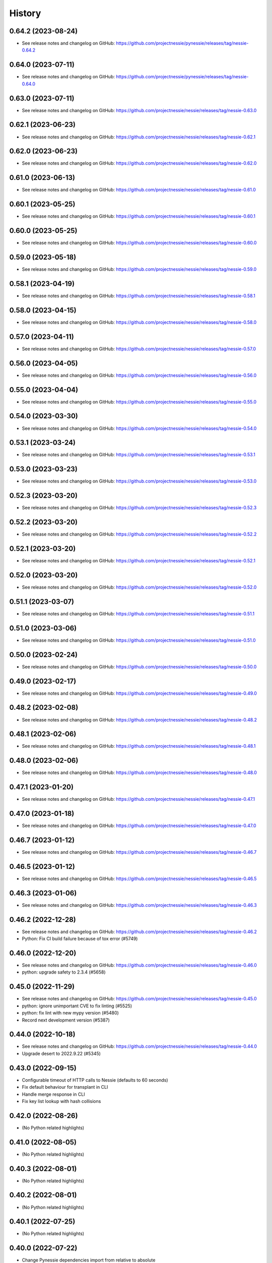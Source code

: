 =======
History
=======

0.64.2 (2023-08-24)
-------------------

* See release notes and changelog on GitHub: https://github.com/projectnessie/pynessie/releases/tag/nessie-0.64.2

0.64.0 (2023-07-11)
-------------------

* See release notes and changelog on GitHub: https://github.com/projectnessie/pynessie/releases/tag/nessie-0.64.0

0.63.0 (2023-07-11)
-------------------

* See release notes and changelog on GitHub: https://github.com/projectnessie/nessie/releases/tag/nessie-0.63.0

0.62.1 (2023-06-23)
-------------------

* See release notes and changelog on GitHub: https://github.com/projectnessie/nessie/releases/tag/nessie-0.62.1

0.62.0 (2023-06-23)
-------------------

* See release notes and changelog on GitHub: https://github.com/projectnessie/nessie/releases/tag/nessie-0.62.0

0.61.0 (2023-06-13)
-------------------

* See release notes and changelog on GitHub: https://github.com/projectnessie/nessie/releases/tag/nessie-0.61.0

0.60.1 (2023-05-25)
-------------------

* See release notes and changelog on GitHub: https://github.com/projectnessie/nessie/releases/tag/nessie-0.60.1

0.60.0 (2023-05-25)
-------------------

* See release notes and changelog on GitHub: https://github.com/projectnessie/nessie/releases/tag/nessie-0.60.0

0.59.0 (2023-05-18)
-------------------

* See release notes and changelog on GitHub: https://github.com/projectnessie/nessie/releases/tag/nessie-0.59.0

0.58.1 (2023-04-19)
-------------------

* See release notes and changelog on GitHub: https://github.com/projectnessie/nessie/releases/tag/nessie-0.58.1

0.58.0 (2023-04-15)
-------------------

* See release notes and changelog on GitHub: https://github.com/projectnessie/nessie/releases/tag/nessie-0.58.0

0.57.0 (2023-04-11)
-------------------

* See release notes and changelog on GitHub: https://github.com/projectnessie/nessie/releases/tag/nessie-0.57.0

0.56.0 (2023-04-05)
-------------------

* See release notes and changelog on GitHub: https://github.com/projectnessie/nessie/releases/tag/nessie-0.56.0

0.55.0 (2023-04-04)
-------------------

* See release notes and changelog on GitHub: https://github.com/projectnessie/nessie/releases/tag/nessie-0.55.0

0.54.0 (2023-03-30)
-------------------

* See release notes and changelog on GitHub: https://github.com/projectnessie/nessie/releases/tag/nessie-0.54.0

0.53.1 (2023-03-24)
-------------------

* See release notes and changelog on GitHub: https://github.com/projectnessie/nessie/releases/tag/nessie-0.53.1

0.53.0 (2023-03-23)
-------------------

* See release notes and changelog on GitHub: https://github.com/projectnessie/nessie/releases/tag/nessie-0.53.0

0.52.3 (2023-03-20)
-------------------

* See release notes and changelog on GitHub: https://github.com/projectnessie/nessie/releases/tag/nessie-0.52.3

0.52.2 (2023-03-20)
-------------------

* See release notes and changelog on GitHub: https://github.com/projectnessie/nessie/releases/tag/nessie-0.52.2

0.52.1 (2023-03-20)
-------------------

* See release notes and changelog on GitHub: https://github.com/projectnessie/nessie/releases/tag/nessie-0.52.1

0.52.0 (2023-03-20)
-------------------

* See release notes and changelog on GitHub: https://github.com/projectnessie/nessie/releases/tag/nessie-0.52.0

0.51.1 (2023-03-07)
-------------------

* See release notes and changelog on GitHub: https://github.com/projectnessie/nessie/releases/tag/nessie-0.51.1

0.51.0 (2023-03-06)
-------------------

* See release notes and changelog on GitHub: https://github.com/projectnessie/nessie/releases/tag/nessie-0.51.0

0.50.0 (2023-02-24)
-------------------

* See release notes and changelog on GitHub: https://github.com/projectnessie/nessie/releases/tag/nessie-0.50.0

0.49.0 (2023-02-17)
-------------------

* See release notes and changelog on GitHub: https://github.com/projectnessie/nessie/releases/tag/nessie-0.49.0

0.48.2 (2023-02-08)
-------------------

* See release notes and changelog on GitHub: https://github.com/projectnessie/nessie/releases/tag/nessie-0.48.2

0.48.1 (2023-02-06)
-------------------

* See release notes and changelog on GitHub: https://github.com/projectnessie/nessie/releases/tag/nessie-0.48.1

0.48.0 (2023-02-06)
-------------------

* See release notes and changelog on GitHub: https://github.com/projectnessie/nessie/releases/tag/nessie-0.48.0

0.47.1 (2023-01-20)
-------------------

* See release notes and changelog on GitHub: https://github.com/projectnessie/nessie/releases/tag/nessie-0.47.1

0.47.0 (2023-01-18)
-------------------

* See release notes and changelog on GitHub: https://github.com/projectnessie/nessie/releases/tag/nessie-0.47.0

0.46.7 (2023-01-12)
-------------------

* See release notes and changelog on GitHub: https://github.com/projectnessie/nessie/releases/tag/nessie-0.46.7

0.46.5 (2023-01-12)
-------------------

* See release notes and changelog on GitHub: https://github.com/projectnessie/nessie/releases/tag/nessie-0.46.5

0.46.3 (2023-01-06)
-------------------

* See release notes and changelog on GitHub: https://github.com/projectnessie/nessie/releases/tag/nessie-0.46.3

0.46.2 (2022-12-28)
-------------------

* See release notes and changelog on GitHub: https://github.com/projectnessie/nessie/releases/tag/nessie-0.46.2
* Python: Fix CI build failure because of tox error (#5749)

0.46.0 (2022-12-20)
-------------------

* See release notes and changelog on GitHub: https://github.com/projectnessie/nessie/releases/tag/nessie-0.46.0
* python: upgrade safety to 2.3.4 (#5658)

0.45.0 (2022-11-29)
-------------------

* See release notes and changelog on GitHub: https://github.com/projectnessie/nessie/releases/tag/nessie-0.45.0
* python: ignore unimportant CVE to fix linting (#5525)
* python: fix lint with new mypy version (#5480)
* Record next development version (#5387)

0.44.0 (2022-10-18)
-------------------

* See release notes and changelog on GitHub: https://github.com/projectnessie/nessie/releases/tag/nessie-0.44.0
* Upgrade desert to 2022.9.22 (#5345)

0.43.0 (2022-09-15)
-------------------

* Configurable timeout of HTTP calls to Nessie (defaults to 60 seconds)
* Fix default behaviour for transplant in CLI
* Handle merge response in CLI
* Fix key list lookup with hash collisions

0.42.0 (2022-08-26)
-------------------

* (No Python related highlights)

0.41.0 (2022-08-05)
-------------------

* (No Python related highlights)

0.40.3 (2022-08-01)
-------------------

* (No Python related highlights)

0.40.2 (2022-08-01)
-------------------

* (No Python related highlights)

0.40.1 (2022-07-25)
-------------------

* (No Python related highlights)

0.40.0 (2022-07-22)
-------------------

* Change Pynessie dependencies import from relative to absolute
* Use isort instead of flake8-import-order

0.30.0 (2022-05-13)
-------------------

* (No Python related highlights)

0.29.0 (2022-05-05)
-------------------

* (No Python related highlights)

0.28.0 (2022-04-26)
-------------------

* (No Python related highlights)

0.27.0 (2022-04-14)
-------------------

* (No Python related highlights)

0.26.0 (2022-04-12)
-------------------

* (No Python related highlights)

0.25.0 (2022-04-06)
-------------------

* (No Python related highlights)

0.24.0 (2022-03-31)
-------------------

* (No Python related highlights)

0.23.1 (2022-03-23)
-------------------

* (No Python related highlights)

0.23.0 (2022-03-23)
-------------------

* (not released)

0.22.0 (2022-03-11)
-------------------

* (No Python related highlights)

0.21.2 (2022-03-02)
-------------------

* (No Python related highlights)

0.21.1 (2022-03-02)
-------------------

* (No Python related highlights)

0.21.0 (2022-03-01)
-------------------

* (No Python related highlights)

0.20.1 (2022-02-17)
-------------------

* (No Python related highlights)

0.20.0 (2022-02-16)
-------------------

* (No Python related highlights)

0.19.0 (2022-02-07)
-------------------

* Reads using "detached" commit-ids w/o specifying a branch or tag name
* Support for Iceberg views (experimental)

0.18.0 (2022-01-13)
-------------------

* Add new reflog command to the CLI
* Add support for Python 3.10
* Drop support for Python 3.6

0.17.0 (2021-12-08)
-------------------

* Rename --query/--query-expression flag to --filter

0.16.0 (2021-12-03)
-------------------

* Add -x flag to fetch additional metadata for branches/tags
* Add diff command to show the diff between two references

0.15.1 (2021-12-01)
-------------------

* no changes for Python

0.15.0 (2021-12-01)
-------------------

* Enhance commit log to optionally return original commit operations

0.14.0 (2021-11-12)
-------------------

* Updated 'IcebergTable' to track more information
* Better 'ContentKey' handling
* Nessie CLI code cleanups

0.12.1 (2021-11-03)
-------------------

* Update / clarify CLI docs
* Fix 'pynessie.auth' not found error
* Clearer 'nessie log' cli command

0.12.0 (2021-10-25)
-------------------

* Specialize and document Nessie exceptions
* Fix --json on specific branches and tags

0.11.0 (2021-10-20)
-------------------

* Fix Nessie's representation of global and on-reference state (Iceberg tables)
* Support expected contents in Nessie Put operations in CLI
* Fix CLI log -n option

0.10.1 (2021-10-08)
-------------------

* Various fixes and improvements
* Update REST-API calls for new version-store API requirements

0.9.2 (2021-08-26)
------------------

* (No Python related highlights)

0.9.0 (2021-08-09)
------------------

* (No Python related highlights)

0.8.3 (2021-07-19)
------------------

* Fix ser/de of SqlView when listing contents

0.8.2 (2021-07-15)
------------------

* REST-API change: only accept named-references
* REST-API change: Server-side commit range filtering
* OpenAPI: more explicit constraints on parameters
* Commit-log filtering on all fields of CommitMeta
* Use "Common Expression Language" for commit-log and entries filtering
* Prepare for multi-tenancy
* Fix ser/de of DeltaLakeTable when listing contents

0.7.0 (2021-06-15)
------------------

* Fix naming in nessie client merge operation
* Distinguish between author & committer in the Python CLI
* Allow setting author when committing via Python CLI
* Loosen pins for client install on Python cli

0.6.1 (2021-05-25)
------------------

(no Python relevant changes)

0.6.0 (2021-05-12)
------------------

* create-reference and commit operations return the new commit-hash
* dependency updates

0.5.1 (2021-04-09)
------------------

(no Python relevant changes)

0.5.0 (2021-04-08)
------------------

* dependency updates
* endpoint updates for object type and new commit metadata object

0.4.0 (2021-03-08)
------------------

* dependency updates

0.3.0 (2020-12-30)
------------------

* support for python3.9
* correct display of contents in the cli
* better type checking

0.2.1 (2020-10-30)
------------------

* fix install requirements in setup.py

0.2.0 (2020-10-30)
------------------

* git-like cli interface
* more complete coverage of REST endpoints
* better testing

0.1.1 (2020-10-01)
------------------

* First release on PyPI.
